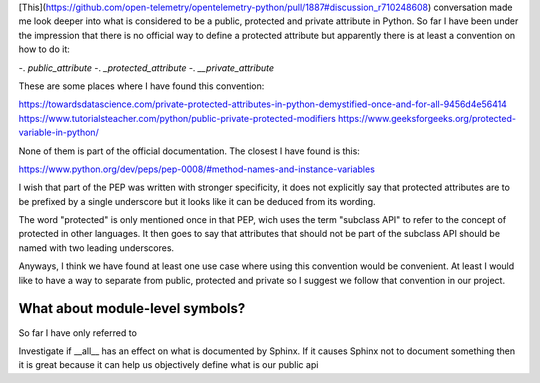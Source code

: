 [This](https://github.com/open-telemetry/opentelemetry-python/pull/1887#discussion_r710248608)
conversation made me look deeper into what is considered to be a public,
protected and private attribute in Python. So far I have been under the
impression that there is no official way to define a protected attribute but
apparently there is at least a convention on how to do it:

-. `public_attribute`
-. `_protected_attribute`
-. `__private_attribute`

These are some places where I have found this convention:

https://towardsdatascience.com/private-protected-attributes-in-python-demystified-once-and-for-all-9456d4e56414
https://www.tutorialsteacher.com/python/public-private-protected-modifiers
https://www.geeksforgeeks.org/protected-variable-in-python/

None of them is part of the official documentation. The closest I have found is
this:

https://www.python.org/dev/peps/pep-0008/#method-names-and-instance-variables

I wish that part of the PEP was written with stronger specificity, it does not
explicitly say that protected attributes are to be prefixed by a single
underscore but it looks like it can be deduced from its wording.

The word "protected" is only mentioned once in that PEP, wich uses the term
"subclass API" to refer to the concept of protected in other languages. It
then goes to say that attributes that should not be part of the subclass API
should be named with two leading underscores.

Anyways, I think we have found at least one use case where using this
convention would be convenient. At least I would like to have a way to separate
from public, protected and private so I suggest we follow that convention in
our project.

What about module-level symbols?
--------------------------------

So far I have only referred to 



Investigate if __all__ has an effect on what is documented by Sphinx. If it
causes Sphinx not to document something then it is great because it can help
us objectively define what is our public api
